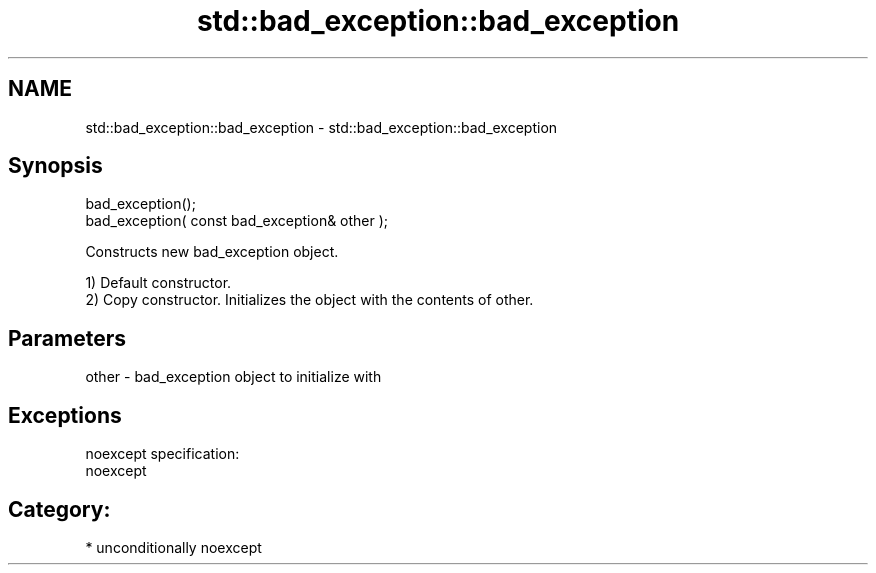 .TH std::bad_exception::bad_exception 3 "Nov 25 2015" "2.1 | http://cppreference.com" "C++ Standard Libary"
.SH NAME
std::bad_exception::bad_exception \- std::bad_exception::bad_exception

.SH Synopsis
   bad_exception();
   bad_exception( const bad_exception& other );

   Constructs new bad_exception object.

   1) Default constructor.
   2) Copy constructor. Initializes the object with the contents of other.

.SH Parameters

   other - bad_exception object to initialize with

.SH Exceptions

   noexcept specification:  
   noexcept
     
.SH Category:

     * unconditionally noexcept
